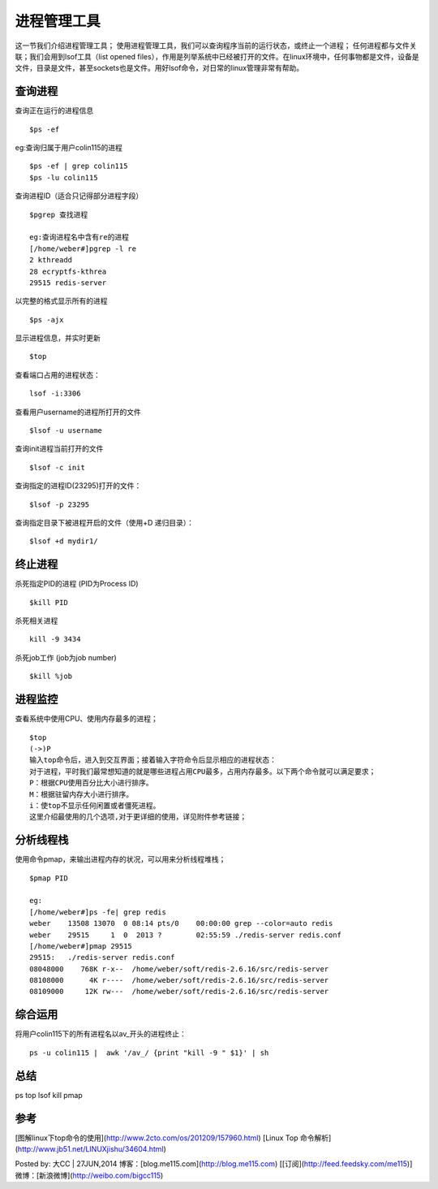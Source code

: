进程管理工具
=====================
这一节我们介绍进程管理工具；
使用进程管理工具，我们可以查询程序当前的运行状态，或终止一个进程；
任何进程都与文件关联；我们会用到lsof工具（list opened files），作用是列举系统中已经被打开的文件。在linux环境中，任何事物都是文件，设备是文件，目录是文件，甚至sockets也是文件。用好lsof命令，对日常的linux管理非常有帮助。

查询进程
----------------

查询正在运行的进程信息
::

	$ps -ef


eg:查询归属于用户colin115的进程
::

	$ps -ef | grep colin115
	$ps -lu colin115


查询进程ID（适合只记得部分进程字段）
::

	$pgrep 查找进程
	
	eg:查询进程名中含有re的进程
	[/home/weber#]pgrep -l re
	2 kthreadd
	28 ecryptfs-kthrea
	29515 redis-server


以完整的格式显示所有的进程
::

	$ps -ajx


显示进程信息，并实时更新
::

	$top


查看端口占用的进程状态：
::

	lsof -i:3306


查看用户username的进程所打开的文件
::

	$lsof -u username


查询init进程当前打开的文件
::

	$lsof -c init


查询指定的进程ID(23295)打开的文件：
::

	$lsof -p 23295


查询指定目录下被进程开启的文件（使用+D 递归目录）：
::

	$lsof +d mydir1/


终止进程
----------------

杀死指定PID的进程 (PID为Process ID)
::

	$kill PID


杀死相关进程
::

	kill -9 3434


杀死job工作 (job为job number)
::

	$kill %job


进程监控
----------------
查看系统中使用CPU、使用内存最多的进程；
::

	$top
	(->)P
	输入top命令后，进入到交互界面；接着输入字符命令后显示相应的进程状态：
	对于进程，平时我们最常想知道的就是哪些进程占用CPU最多，占用内存最多。以下两个命令就可以满足要求；
	P：根据CPU使用百分比大小进行排序。
	M：根据驻留内存大小进行排序。
	i：使top不显示任何闲置或者僵死进程。
	这里介绍最使用的几个选项,对于更详细的使用，详见附件参考链接；


分析线程栈
-------------------
使用命令pmap，来输出进程内存的状况，可以用来分析线程堆栈；
::

	$pmap PID
	
	eg:
	[/home/weber#]ps -fe| grep redis
	weber    13508 13070  0 08:14 pts/0    00:00:00 grep --color=auto redis
	weber    29515     1  0  2013 ?        02:55:59 ./redis-server redis.conf
	[/home/weber#]pmap 29515
	29515:   ./redis-server redis.conf
	08048000    768K r-x--  /home/weber/soft/redis-2.6.16/src/redis-server
	08108000      4K r----  /home/weber/soft/redis-2.6.16/src/redis-server
	08109000     12K rw---  /home/weber/soft/redis-2.6.16/src/redis-server


综合运用
----------------
将用户colin115下的所有进程名以av_开头的进程终止：
::

	ps -u colin115 |  awk '/av_/ {print "kill -9 " $1}' | sh



总结
----------
ps top lsof kill pmap

参考
----------
[图解linux下top命令的使用](http://www.2cto.com/os/201209/157960.html)
[Linux Top 命令解析](http://www.jb51.net/LINUXjishu/34604.html)


Posted by: 大CC | 27JUN,2014
博客：[blog.me115.com](http://blog.me115.com) [[订阅](http://feed.feedsky.com/me115)]
微博：[新浪微博](http://weibo.com/bigcc115)

